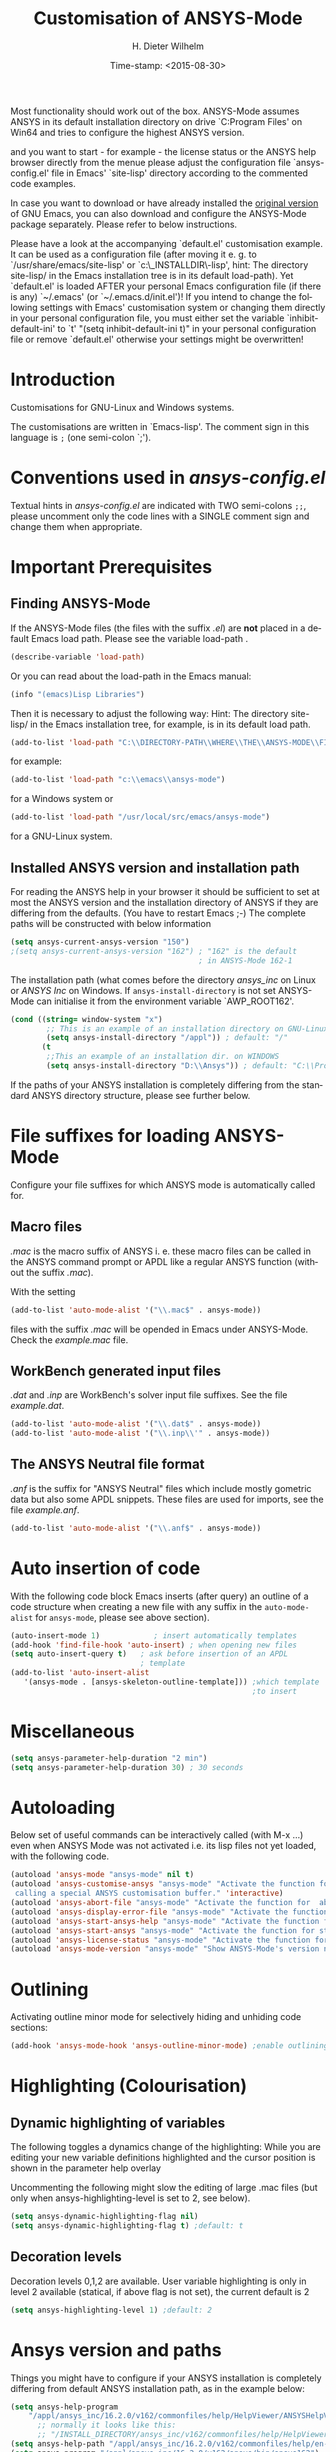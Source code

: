 #+DATE: Time-stamp: <2015-08-30>
#+bind: org-html-preamble-format (("en" "%d"))
#+OPTIONS: ':nil *:t -:t ::t <:t H:3 \n:nil ^:{} arch:headline
#+OPTIONS: author:t c:nil creator:comment d:(not "LOGBOOK") date:t
#+OPTIONS: e:t email:t f:t inline:t num:t p:nil pri:nil prop:nil
#+OPTIONS: stat:t tags:t tasks:t tex:t timestamp:t toc:t todo:t |:t
#+AUTHOR: H. Dieter Wilhelm
#+EMAIL: dieter@duenenhof-wilhelm.de
#+DESCRIPTION:
#+KEYWORDS:
#+LANGUAGE: en
#+SELECT_TAGS: export
#+EXCLUDE_TAGS: noexport
#+CREATOR: Emacs 24.5.1 (Org mode 8.2.10)
#+OPTIONS: html-link-use-abs-url:nil html-postamble:t html-preamble:t
#+OPTIONS: html-scripts:t html-style:t html5-fancy:nil tex:t
#+HTML_DOCTYPE: xhtml-strict
#+HTML_CONTAINER: div
#+HTML_LINK_HOME: https://github.com/dieter-wilhelm/ansys-mode
#+HTML_LINK_UP: ../index.html
#+HTML_HEAD:
#+HTML_HEAD_EXTRA:
#+HTML_MATHJAX:
#+INFOJS_OPT:
#+CREATOR: <a href="http://www.gnu.org/software/emacs/">Emacs</a> 24.5.1 (<a href="http://orgmode.org">Org</a> mode 8.2.10)
#+LATEX_HEADER:
#+TITLE: Customisation of ANSYS-Mode
#+text: Copyright (C) 2015 H. Dieter Wilhelm GPL V3


Most functionality should work out of the box.  ANSYS-Mode assumes
ANSYS in its default installation directory on drive `C:Program Files'
on Win64 and tries  to configure the highest ANSYS version.

and you want to start - for example - the license status or
the ANSYS help browser directly from the menue please adjust the
configuration file `ansys-config.el' file in Emacs' `site-lisp'
directory according to the commented code examples.

In case you want to download or have already installed the [[http://ftp.gnu.org/pub/gnu/emacs/][original
version]] of GNU Emacs, you can also download and configure the
ANSYS-Mode package separately. Please refer to below instructions.

Please have a look at the accompanying `default.el' customisation
example. It can be used as a configuration file (after moving it
e. g. to `/usr/share/emacs/site-lisp' or
`c:\\EMACS_INSTALLDIR\\site-lisp', hint: The directory site-lisp/ in
the Emacs installation tree is in its default load-path).  Yet
`default.el' is loaded AFTER your personal Emacs configuration file
(if there is any) `~/.emacs' (or `~/.emacs.d/init.el')!  If you intend
to change the following settings with Emacs' customisation system or
changing them directly in your personal configuration file, you must
either set the variable `inhibit-default-ini' to `t' "(setq
inhibit-default-ini t)" in your personal configuration file or remove
`default.el' otherwise your settings might be overwritten!


* Introduction
Customisations for GNU-Linux and Windows systems.

The customisations are written in `Emacs-lisp'.  The comment sign in
this language is ~;~ (one semi-colon `;').

* Conventions used in /ansys-config.el/
Textual hints in /ansys-config.el/ are indicated with TWO semi-colons
~;;~, please uncomment only the code lines with a SINGLE comment sign
and change them when appropriate.

#+BEGIN_SRC emacs-lisp :tangle yes :exports none
;; Customisation file for ANSYS-Mode (GNU-Linux and Windows)
;; This file was created from A-M.org

;; Copyright (C) 2015 H. Dieter Wilhelm GPL V3

;; `ansys-config.el' can be used as a configuration file (after moving
;; it e. g. to `/usr/share/emacs/site-lisp' or
;; `c:\\EMACS_INSTALLDIR\\site-lisp').  Yet this file is then loaded
;; AFTER Emacs' user configuration file `~/.emacs' (or `~/.emacs.el'
;; or `~/.emacs.d/init.el')!  If you intend to change the following
;; settings with 1) Emacs' customisation system or 2) changing them
;; directly in your configuration file, you MUST either set the
;; variable `inhibit-default-init' to `t' "(setq inhibit-default-init
;; t)" in your configuration file or remove or rename `a-m.el' (or
;; at least its corresponding sections) otherwise clashing settings in
;; `.emacs' will be overwritten!!!

;;; CONVENTIONS

;; The comment sign is `;' (one semi-colon ;) Textual hints are
;; indicated with DOUBLE semi-colons `;;', optionally uncomment the
;; code lines with a SINGLE comment sign.
#+END_SRC

* Important Prerequisites
** Finding ANSYS-Mode
If the ANSYS-Mode files (the files with the suffix /.el/) are *not*
placed in a default Emacs load path.  Please see the variable
load-path .

#+BEGIN_SRC emacs-lisp
(describe-variable 'load-path)
#+END_SRC

Or you can read about the load-path in the Emacs manual:
#+BEGIN_SRC emacs-lisp
(info "(emacs)Lisp Libraries")
#+END_SRC

Then it is necessary to adjust the following way: Hint: The
directory site-lisp/ in the Emacs installation tree, for example, is
in its default load path.

#+BEGIN_SRC emacs-lisp
(add-to-list 'load-path "C:\\DIRECTORY-PATH\\WHERE\\THE\\ANSYS-MODE\\FILES\\RESIDE")
#+END_SRC
for example:
#+BEGIN_SRC emacs-lisp
(add-to-list 'load-path "c:\\emacs\\ansys-mode")
#+END_SRC
for a Windows system or
#+BEGIN_SRC emacs-lisp
(add-to-list 'load-path "/usr/local/src/emacs/ansys-mode")
#+END_SRC
for a GNU-Linux system.
** Installed ANSYS version and installation path

For reading the ANSYS help in your browser it should be sufficient to
set at most the ANSYS version and the installation directory of ANSYS
if they are differing from the defaults. (You have to restart Emacs
;-) The complete paths will be constructed with below information

#+BEGIN_SRC emacs-lisp
  (setq ansys-current-ansys-version "150")
  ;(setq ansys-current-ansys-version "162") ; "162" is the default
                                            ; in ANSYS-Mode 162-1
#+END_SRC
The installation path (what comes before the directory /ansys_inc/ on
Linux or /ANSYS Inc/ on Windows.  If ~ansys-install-directory~ is not
set ANSYS-Mode can initialise it from the environment variable
`AWP_ROOT162'.

#+BEGIN_SRC emacs-lisp
(cond ((string= window-system "x")
        ;; This is an example of an installation directory on GNU-Linux
        (setq ansys-install-directory "/appl")) ; default: "/"
       (t
        ;;This an example of an installation dir. on WINDOWS
        (setq ansys-install-directory "D:\\Ansys")) ; default: "C:\\Program Files"
#+END_SRC

If the paths of your ANSYS installation is completely differing from
the standard ANSYS directory structure, please see further below.

#+BEGIN_SRC emacs-lisp :tangle yes :exports none
  ;;;;;;;;;;;;;;;;;;;;;;;;;;;;;;;;;;;;;;;;;;;;;;;;;;;;;;;;;;;;;;;;;;;;;;
                         ;; IMPORTANT PREREQUISIT
  ;;;;;;;;;;;;;;;;;;;;;;;;;;;;;;;;;;;;;;;;;;;;;;;;;;;;;;;;;;;;;;;;;;;;;;
  ;; !!! If the ANSYS-Mode files (*.el) are NOT placed in a default
  ;; Emacs load-path it is necessary to adjust the following
  ;; variable:!!!  Hint: The directory site-lisp/ in the Emacs
  ;; installation tree, for example, is in its default load-path.

  ;(add-to-list 'load-path "C:\\DIRECTORY-PATH\\WHERE\\THE\\ANSYS-MODE\\FILES\\RESIDE")

  ;; for example: "c:\\emacs\\ansys-mode" for a Windows system or
  ;; "/usr/local/src/emacs/ansys-mode" for a GNU-Linux system.

  ;; For reading the ANSYS help in your browser it should be sufficient
  ;; to set at most the ANSYS version and the installation directory of
  ;; ANSYS (if they are differing from the defaults and restart Emacs
  ;; ;-), the complete paths will be constructed with below information

  ;(setq ansys-current-ansys-version "150") ; "162" default in ANSYS-Mode 162-1

  ;; if `ansys-install-directory' is not set ANSYS-Mode tries to
  ;; initialise it from the environment variable `AWP_ROOT162'.

  ;; conditional: Linux or Windows
  ;(cond ((string= window-system "x")
  ;        ;; This is an example of an installation directory on GNU-Linux
  ;        (setq ansys-install-directory "/appl")) ; default: "/"
  ;       (t
  ;        ;;This an example of an installation dir. on WINDOWS
  ;        (setq ansys-install-directory "D:\\Ansys")) ; default: "C:\\Program Files"
  ;                                                        )

  ;; If the paths of your ANSYS installation is completely differing
  ;; from the normal ANSYS structures, please see below.

  ;;;;;;;;;;;;;;;;;;;;;;;;;;;;;;;;;;;;;;;;;;;;;;;;;;;;;;;;;;;;;;;;;;;;;;
                             ;; IMPORTANT END
  ;;;;;;;;;;;;;;;;;;;;;;;;;;;;;;;;;;;;;;;;;;;;;;;;;;;;;;;;;;;;;;;;;;;;;;
#+END_SRC

* File suffixes for loading ANSYS-Mode
Configure your file suffixes for which ANSYS mode is automatically
called for.
** Macro files
/.mac/ is the macro suffix of ANSYS i. e. these macro files can be
called in the ANSYS command prompt or APDL like a regular ANSYS
function (without the suffix /.mac/).

With the setting

#+BEGIN_SRC emacs-lisp
  (add-to-list 'auto-mode-alist '("\\.mac$" . ansys-mode))
#+END_SRC

files with the suffix /.mac/ will be opended in Emacs under
ANSYS-Mode.  Check the /example.mac/ file.
** WorkBench generated input files
/.dat/ and /.inp/ are WorkBench's solver input file suffixes.  See the
file /example.dat/.

#+BEGIN_SRC emacs-lisp
  (add-to-list 'auto-mode-alist '("\\.dat$" . ansys-mode))
  (add-to-list 'auto-mode-alist '("\\.inp\\'" . ansys-mode))
#+END_SRC
** The ANSYS Neutral file format
/.anf/ is the suffix for "ANSYS Neutral" files which include mostly
gometric data but also some APDL snippets. These files are used for
imports, see the file /example.anf/.

#+BEGIN_SRC emacs-lisp
(add-to-list 'auto-mode-alist '("\\.anf$" . ansys-mode))
#+END_SRC

#+BEGIN_SRC emacs-lisp :exports none :tangle yes
;;;;;;;;;;;;;;;;;;;;;;;;;;;;;;;;;;;;;;;;;;;;;;;;;;;;;;;;;;;;;;;;;;;;;;
;; file suffixes for autoloading of ansys-mode, appropriate file
;; suffixes for which ANSYS mode is automatically called for

;; .mac is the macro suffix of ANSYS i. e. these macros can be called
;; in the ANSYS command prompt like a regular ANSYS function (without
;; the suffix .mac). See the file helper/example.mac
(add-to-list 'auto-mode-alist '("\\.mac$" . ansys-mode))
(add-to-list 'auto-mode-alist '("\\.ans$" . ansys-mode))

;; .dat and .inp are WorkBench's solver input file suffixes
;; See the file helper/example.dat
(add-to-list 'auto-mode-alist '("\\.dat$" . ansys-mode))
(add-to-list 'auto-mode-alist '("\\.inp\\'" . ansys-mode))

;; .anf is the suffix for "ANSYS Neutral" files which include mostly
;;  gometric data but also some APDL snippets. See the file
;;  helper/example.anf.
(add-to-list 'auto-mode-alist '("\\.anf$" . ansys-mode))
#+END_SRC

* Auto insertion of code
  With the following code block Emacs inserts (after query) an outline
  of a code structure when creating a new file with any suffix in the
  ~auto-mode-alist~ for ~ansys-mode~, please see above section).
#+BEGIN_SRC emacs-lisp
  (auto-insert-mode 1)            ; insert automatically templates
  (add-hook 'find-file-hook 'auto-insert) ; when opening new files
  (setq auto-insert-query t)   ; ask before insertion of an APDL
                               ; template
  (add-to-list 'auto-insert-alist
     '(ansys-mode . [ansys-skeleton-outline-template])) ;which template
                                                        ;to insert
#+END_SRC

#+BEGIN_SRC emacs-lisp :exports none :tangle yes
;;;;;;;;;;;;;;;;;;;;;;;;;;;;;;;;;;;;;;;;;;;;;;;;;;;;;;;;;;;;;;;;;;;;;;
			  ;; Auto insertion
;;;;;;;;;;;;;;;;;;;;;;;;;;;;;;;;;;;;;;;;;;;;;;;;;;;;;;;;;;;;;;;;;;;;;;
;; auto insertion stuff (when creating a new APDL file)

(auto-insert-mode 1)		        ; insert automatically templates
(add-hook 'find-file-hook 'auto-insert) ; when opening new files
(setq auto-insert-query t)   ; aks for auto insertion of APDL template
(add-to-list 'auto-insert-alist
  '(ansys-mode . [ansys-skeleton-outline-template])) ;which template to insert
#+END_SRC

* Miscellaneous

  #+BEGIN_SRC emacs-lisp
  (setq ansys-parameter-help-duration "2 min")
  (setq ansys-parameter-help-duration 30) ; 30 seconds
  #+END_SRC

* Autoloading
  Below set of useful commands can be interactively called (with M-x
  ...)  even when ANSYS Mode was not activated i.e. its lisp files not
  yet loaded, with the following code.
  #+BEGIN_SRC emacs-lisp
(autoload 'ansys-mode "ansys-mode" nil t)
(autoload 'ansys-customise-ansys "ansys-mode" "Activate the function for
 calling a special ANSYS customisation buffer." 'interactive)
(autoload 'ansys-abort-file "ansys-mode" "Activate the function for  aborting ANSYS runs." 'interactive)
(autoload 'ansys-display-error-file "ansys-mode" "Activate the function for inspecting the ANSYS error file." 'interactive)
(autoload 'ansys-start-ansys-help "ansys-mode" "Activate the function for starting the ANSYS help browser." 'interactive)
(autoload 'ansys-start-ansys "ansys-mode" "Activate the function for starting the APDL interpreter under GNU-Linux or product launcher under Windows." 'interactive)
(autoload 'ansys-license-status "ansys-mode" "Activate the function for displaying ANSYS license status or starting a license utility." 'interactive)
(autoload 'ansys-mode-version "ansys-mode" "Show ANSYS-Mode's version number." 'interactive)
  #+END_SRC

#+BEGIN_SRC emacs-lisp :exports none  :tangle yes
;;;;;;;;;;;;;;;;;;;;;;;;;;;;;;;;;;;;;;;;;;;;;;;;;;;;;;;;;;;;;;;;;;;;;;
			    ;; Autoloading
;;;;;;;;;;;;;;;;;;;;;;;;;;;;;;;;;;;;;;;;;;;;;;;;;;;;;;;;;;;;;;;;;;;;;;
;; Set of useful commands which are now interactively available (M-x
;; ...)  even when ANSYS Mode was not (yet) activated i.e. the lisp
;; files not loaded.

(autoload 'ansys "ansys-mode" "Opening an empty buffer in ANSYS-Mode" 'interactive)
(autoload 'ansys-mode "ansys-mode" "Switch to ANSYS-Mode" 'interactive)
(autoload 'ansys-customise-ansys "ansys-mode" "Activate the function for
calling a special ANSYS customisation buffer." 'interactive)
(autoload 'ansys-abort-file "ansys-mode" "Activate the function for  aborting ANSYS runs." 'interactive)
(autoload 'ansys-display-error-file "ansys-mode" "Activate the function for inspecting the ANSYS error file." 'interactive)
(autoload 'ansys-start-ansys-help "ansys-mode" "Activate the function for starting the ANSYS help browser." 'interactive)
(autoload 'ansys-start-ansys "ansys-mode" "Activate the function for starting the APDL interpreter under GNU-Linux or product launcher under Windows." 'interactive)
(autoload 'ansys-start-classics "ansys-mode" "Activate the function for starting the MAPDL in GUI Mode (ANSYS-Classics)." 'interactive)
(autoload 'ansys-start-wb "ansys-mode" "Activate the function for starting Workbench." 'interactive)
(autoload 'ansys-license-status "ansys-mode" "Activate the function for displaying ANSYS license status or starting a license utility." 'interactive)
(autoload 'ansys-mode-version "ansys-mode" "Show ANSYS-Mode's version number." 'interactive)

#+END_SRC

* Outlining
  Activating outline minor mode for selectively hiding and unhiding
  code sections:

#+BEGIN_SRC emacs-lisp
(add-hook 'ansys-mode-hook 'ansys-outline-minor-mode) ;enable outlining
#+END_SRC

#+BEGIN_SRC emacs-lisp :tangle yes :exports none
;;;;;;;;;;;;;;;;;;;;;;;;;;;;;;;;;;;;;;;;;;;;;;;;;;;;;;;;;;;;;;;;;;;;;;
			     ;; Outlining
;;;;;;;;;;;;;;;;;;;;;;;;;;;;;;;;;;;;;;;;;;;;;;;;;;;;;;;;;;;;;;;;;;;;;;
;; activating outline minor mode for selectively hiding/unhiding
;; sections

(add-hook 'ansys-mode-hook 'ansys-outline-minor-mode) ;enable outlining

#+END_SRC

* Highlighting (Colourisation)
** Dynamic highlighting of variables
The following toggles a dynamics change of the highlighting: While
you are editing your new variable definitions highlighted and the
cursor position is shown in the parameter help overlay

Uncommenting the following might slow the editing of large .mac
files (but only when ansys-highlighting-level is set to 2, see
below).
#+BEGIN_SRC emacs-lisp
(setq ansys-dynamic-highlighting-flag nil)
(setq ansys-dynamic-highlighting-flag t) ;default: t

#+END_SRC
** Decoration levels
Decoration levels 0,1,2 are available.  User variable highlighting is
only in level 2 available (statical, if above flag is not set), the
current default is 2

#+BEGIN_SRC emacs-lisp
(setq ansys-highlighting-level 1) ;default: 2
#+END_SRC

#+BEGIN_SRC emacs-lisp :tangle yes :exports none
;;;;;;;;;;;;;;;;;;;;;;;;;;;;;;;;;;;;;;;;;;;;;;;;;;;;;;;;;;;;;;;;;;;;;;
		     ;; Highlighting/Colourisation
;;;;;;;;;;;;;;;;;;;;;;;;;;;;;;;;;;;;;;;;;;;;;;;;;;;;;;;;;;;;;;;;;;;;;;

;; The following toggles a dynamics change of the highlighting: While
;; you are editing your new variable definitions highlighted and the
;; cursor position is shown in the parameter help overlay

;; Uncommenting the following might slow the editing of large .mac
;; files (but only when ansys-highlighting-level is set to 2, see
;; below).

;(setq ansys-dynamic-highlighting-flag nil)
;(setq ansys-dynamic-highlighting-flag t) ;default

;;;;;;;;;;;;;;;;;;;;;;;;;;;;;;;;;;;;;;;;;;;;;;;;;;;;;;;;;;;;;;;;;;;;;;
;; fontification (highlighting) of user variables and decoration
;; levels (0,1,2 are available), user variables highlighting is only
;; in level 2 available (statical, if above flag is not set), the
;; default is 2

;(setq ansys-highlighting-level 1) ; default: 2

#+END_SRC
* Ansys version and paths
Things you might have to configure if your ANSYS installation is
completely differing from default ANSYS installation path, as in the
example below:
#+BEGIN_SRC emacs-lisp
(setq ansys-help-program
    "/appl/ansys_inc/16.2.0/v162/commonfiles/help/HelpViewer/ANSYSHelpViewer.exe")
      ;; normally it looks like this:
      ;; "/INSTALL_DIRECTORY/ansys_inc/v162/commonfiles/help/HelpViewer/ANSYSHelpViewer.exe"
(setq ansys-help-path "/appl/ansys_inc/16.2.0/v162/commonfiles/help/en-us/help/")
(setq ansys-program "/appl/ansys_inc/16.2.0/v162/ansys/bin/ansys162")
(setq ansys-lmutil-program "/appl/ansys_inc/16.2.0/shared_files/licensing/linx64/lmutil")
#+END_SRC

#+BEGIN_SRC emacs-lisp :tangle yes :exports none
  ;;;;;;;;;;;;;;;;;;;;;;;;;;;;;;;;;;;;;;;;;;;;;;;;;;;;;;;;;;;;;;;;;;;;;;
                         ;; ANSYS version and paths
  ;;;;;;;;;;;;;;;;;;;;;;;;;;;;;;;;;;;;;;;;;;;;;;;;;;;;;;;;;;;;;;;;;;;;;;

  ;; Things you might have to configure if your ANSYS installation is
  ;; completely differing from default ANSYS installation paths, as in
  ;; the example below:

  ; (setq ansys-help-program
  ;   "/appl/ansys_inc/16.2.0/v162/commonfiles/help/HelpViewer/ANSYSHelpViewer.exe")
  ; ;;the ANSYS path to the help viewer looks normally like this:
  ; ;; "/INSTALL_DIRECTORY/ansys_inc/v162/commonfiles/help/HelpViewer/ANSYSHelpViewer.exe"
  ; (setq ansys-help-path "/appl/ansys_inc/16.2.0/v162/commonfiles/help/en-us/help/")
  ; (setq ansys-program "/appl/ansys_inc/16.2.0/v162/ansys/bin/ansys162")
  ; (setq ansys-lmutil-program "/appl/ansys_inc/16.2.0/shared_files/licensing/linx64/lmutil")
#+END_SRC

* Ansys processes
** License server or license file

   The more license servers are specified in ~ansys-license-file~ the
   longer it takes to get the license status.

   License server configuration: License servers (or license file
   name) you have to specify also the port for (since ANSYS V12.0).
   On GNU-Linux GNU-Linux: License servers are separated by colons
   (":"), on Windows with semicolon ";".  1055 is the default port.

 the following variable ANSYS-Mode is
   checking the environment variables ANSYSLMD_LICENSE_FILE and
   MD_LICENSE_FILE.



#+BEGIN_SRC emacs-lisp
(setq ansys-license-file
  "1055@frlifl01.auto.contiwan.com:1055@frlifl02.auto.contiwan.com")
#+END_SRC
since ANSYS 12.0 there is an intermediate server for the communication
between flexlm and ANSYS WorkBench, 2325 is here the default port.
But the solver/interpreter is checking this server as well!?

#+BEGIN_SRC emacs-lisp
(setq ansys-ansysli-servers
   "2325@frlifl01.auto.contiwan.com:2325@frlifl02.auto.contiwan.com")
#+END_SRC

** Solver options
   Number of cores for the run, 2 does not require HPC licenses
   #+BEGIN_SRC emacs-lisp
   (setq ansys-no-of-processors 8) ;default: 2
   #+END_SRC

   Which license type to use for the solver
   #+BEGIN_SRC emacs-lisp
   (setq ansys-license "ansys") ;default: "struct"
   #+END_SRC

   ANSYS job name
   #+BEGIN_SRC emacs-lisp
   (setq ansys-job "otto"); default: "file"
   #+END_SRC

#+BEGIN_SRC emacs-lisp :tangle yes :exports none
  ;;;;;;;;;;;;;;;;;;;;;;;;;;;;;;;;;;;;;;;;;;;;;;;;;;;;;;;;;;;;;;;;;;;;;;
                         ;; ANSYS processes stuff
  ;;;;;;;;;;;;;;;;;;;;;;;;;;;;;;;;;;;;;;;;;;;;;;;;;;;;;;;;;;;;;;;;;;;;;;
  ;; license server configuration


  ;; GNU-Linux 64 bit only !!! Warning specifiying many license server
  ;; takes a long time for displaying the license status!!!

   ;; for starting the solver & ansys-license-status & ANSYS help
;  (setq                 ;
   ;; license servers (or license file name)nn
   ;; specify even the default port for lmutil (since ANSYS V 12.0) on GNU-Linux
   ;; GNU-Linux: License servers separated by colons (":"), 1055 is the default port
;   ansys-license-file
;  "32002@ls_fr_ansyslmd_ww_1.conti.de"
;   "32002@ls_fr_ansyslmd_ww_1.conti.de:32002@ls_fr_ansyslmd_ww_2.conti.de:32002@ls_fr_ansyslmd_ww_4.conti.de:1055@frlifl01.auto.contiwan.com:1055@frlifl02.auto.contiwan.com"

   ;; since ANSYS 12.0 there is an intermediate server for
   ;; the communication between flexlm and ANSYS, 2325 is the default port
;   ansys-ansysli-servers
;  "2325@ls_fr_ansyslmd_ww_1.conti.de"
;  "2325@ls_fr_ansyslmd_ww_1.conti.de:2325@ls_fr_ansyslmd_ww_3.conti.de:2325@ls_fr_ansyslmd_ww_4.conti.de:2325@frlifl01.auto.contiwan.com:2325@frlifl02.auto.contiwan.com"
;   )

  ;;;;;;;;;;;;;;;;;;;;;;;;;;;;;;;;;;;;;;;;;;;;;;;;;;;;;;;;;;;;;;;;;;;;;;
                   ;; options when starting the solver
  ;;;;;;;;;;;;;;;;;;;;;;;;;;;;;;;;;;;;;;;;;;;;;;;;;;;;;;;;;;;;;;;;;;;;;;

  ;; Number of cores for the run, 2 does not require HPC licenses
  ;(setq ansys-no-of-processors 8) ;default: 2

  ;;  which license type to use for the solver
  ;(setq ansys-license "ansys") ;default: "struct"

  ;; ANSYS job name
  ;(setq ansys-job "otto"); default: "file"

#+END_SRC

* Extending Emacs load path and initialisation

#+BEGIN_SRC emacs-lisp :tangle yes

  ;; adding the directory of this (loaded) file to the load-path
  (add-to-list 'load-path (file-name-directory load-file-name))
  ;; setting the ANSYS-Mode install directory
  (setq ansys-mode-install-directory (file-name-directory load-file-name))
  ;;;;;;;;;;;;;;;;;;;;;;;;;;;;;;;;;;;;;;;;;;;;;;;;;;;;;;;;;;;;;;;;;;;;;;
                                ;; The End
  ;;;;;;;;;;;;;;;;;;;;;;;;;;;;;;;;;;;;;;;;;;;;;;;;;;;;;;;;;;;;;;;;;;;;;;

#+END_SRC

-----
# LOCAL variables:
# word-wrap: t
# show-trailing-whitespace: t
# indicate-empty-lines: t
# time-stamp-active: t
# time-stamp-format: "%:y-%02m-%02d"
# end:

